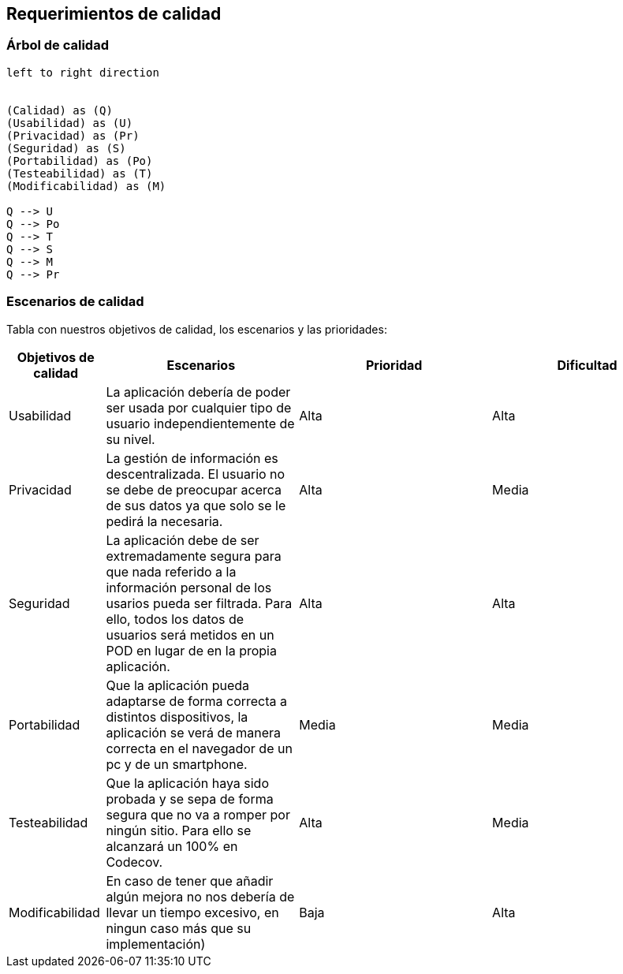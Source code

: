[[section-quality-scenarios]]
== Requerimientos de calidad


=== Árbol de calidad
[plantuml, "Quality tree",png]
----
left to right direction


(Calidad) as (Q)
(Usabilidad) as (U)
(Privacidad) as (Pr)
(Seguridad) as (S)
(Portabilidad) as (Po)
(Testeabilidad) as (T)
(Modificabilidad) as (M)

Q --> U
Q --> Po
Q --> T
Q --> S
Q --> M
Q --> Pr
----


=== Escenarios de calidad

Tabla con nuestros objetivos de calidad, los escenarios y las prioridades:

[options="header",cols="1,2,2,2"]
|===
|Objetivos de calidad|Escenarios|Prioridad|Dificultad

| Usabilidad
| La aplicación debería de poder ser usada por cualquier tipo de usuario independientemente de su nivel.
| Alta
| Alta

| Privacidad
|  La gestión de información es descentralizada. El usuario no se debe de preocupar acerca de sus datos ya que solo se le pedirá la necesaria.
| Alta
| Media

| Seguridad
| La aplicación debe de ser extremadamente segura para que nada referido a la información personal de los usarios pueda ser filtrada. Para ello, todos los datos de usuarios será metidos en un POD en lugar de en la propia aplicación.
| Alta
| Alta

| Portabilidad
|  Que la aplicación pueda adaptarse de forma correcta a distintos dispositivos, la aplicación se verá de manera correcta en el navegador de un pc y de un smartphone.
| Media
| Media

| Testeabilidad
|  Que la aplicación haya sido probada y se sepa de forma segura que no va a romper por ningún sitio. Para ello se alcanzará un 100% en Codecov.
| Alta
| Media

| Modificabilidad
| En caso de tener que añadir algún mejora no nos debería de llevar un tiempo excesivo, en ningun caso más que su implementación)
| Baja
| Alta
|===